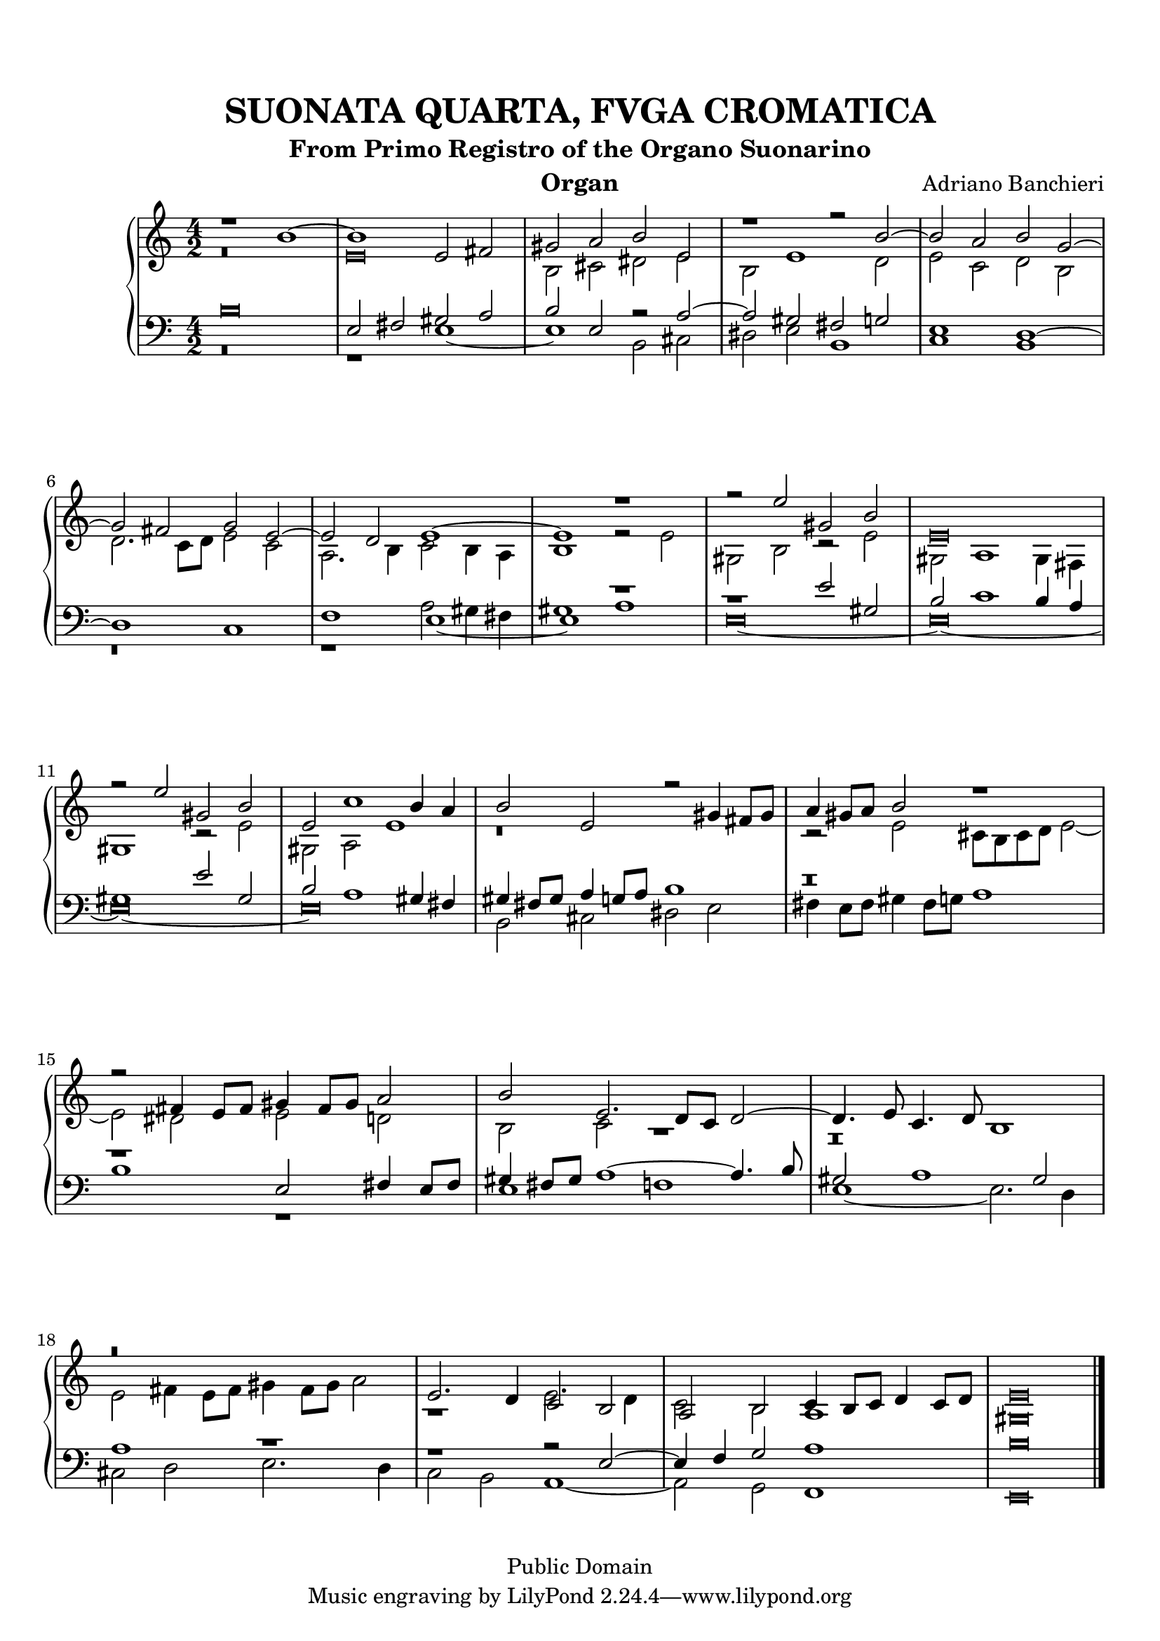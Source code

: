 % Updated to Lilypond 2.2.5 by Ruud van Silfhout <Ruud.vanSilfhout@mutopiaproject.org>
% convert-ly -> Lilypond 2.4.1 by Chris Sawer <chris@mutopiaproject.org>

\version "2.18.0"
\header {
	title = "SUONATA QUARTA, FVGA CROMATICA"
	subtitle = "From Primo Registro of the Organo Suonarino"
	instrument = "Organ"
	maintainer = "Giampaolo Orrigo"
	composer = "Adriano Banchieri"
	mutopiatitle = "SUONATA QUARTA, FVGA CROMATICA From Primo Registro of the Organo Suonarino"
	mutopiacomposer = "BanchieriA"
	mutopiainstrument = "Organ"
	date = "1605"
	source = "Urtext"
	style = "Baroque"
	copyright = "Public Domain"
	editor = "Ricciardo Amadino, Venezia, 1605"
	maintainerEmail = "orrigo.gp@rosenet.it"
	lastupdated = "2015-Sep-02"
}

mensuralBreveNote = { \once \override NoteHead.style = #'neomensural }

soprano =  \relative c'' \context Voice = "soprano" {
	\set Staff.midiInstrument = "church organ"
	\voiceOne
	r1 b ~ |
	b1 e,2 fis |
	gis2 a b e, |
	r1 r2 b' ~ |
	b2 a b g ~ |
	g2 fis g e ~ |
	e2 d e1 ~ |
	e1 r1 |
	r2 e' gis, b |
	\mensuralBreveNote e,\breve |
	r2 e' gis, b |
	e,2 c'1 b4 a |
	b2 e, r gis4 fis8 gis |
	a4 gis8 a b2 r1 |
	r2 fis4 e8 fis gis4 fis8 gis a2 |
	b2 e,2. d8 c d2 ~ |
	d4. e8 c4. d8 b1 |
	r\breve |
	e2. d4 c2 b |
	a2 b c4 b8 c d4 c8 d |
	\mensuralBreveNote e\breve 
	\bar "|."
}
contralto =  \relative c' \context Voice = "contralto" {
	\set Staff.midiInstrument = "church organ"
	\voiceTwo
	r\breve |
	\mensuralBreveNote e\breve |
	b2 cis dis e |
	b2 e1 d2 |
	e2 c d b |
	d2. c8 d e2 c |
	a2. b4 c2 b4 a |
	b1 r2 e |
	gis,2 b r e |
	gis,2 a1 gis4 fis |
	gis1 r2 e' |
	gis,2 a e'1 |
	r\breve |
	r2 e cis8 b cis d e2 ~ |
	e2 dis e d |
	b2 c r1 |
	r\breve |
	e2 fis4 e8 fis gis4 fis8 gis a2 |
	r1 e2. d4 |
	c2 b a1 |
	\mensuralBreveNote gis\breve
	\bar "|."
}
tenore =  \relative c' \context Voice = "tenore" {
	\set Staff.midiInstrument = "church organ"
	\voiceOne
	\mensuralBreveNote b\breve |
	e,2 fis gis a |
	b2 e, r2 a ~ |
	a2 gis fis g |
	e1 d ~ |
	d1 c |
	f1 e _~ |
	e1 r1 |
	r1 e'2 gis, |
	b2 c1 b4 a |
	gis1 e'2 gis, |
	b2 a1 gis4 fis |
	gis4 fis8 gis a4 g8 a b1 |
	r\breve |
	r1 e,2 fis4 e8 fis |
	gis4 fis8 gis a1 ~ a4. b8 |
	gis2 a1 gis2 |
	a1 r1 |
	r1 r2 e ~ |
	e4 f g2 a1 |
	\mensuralBreveNote b\breve
	\bar "|."
}
basso =  \relative c \context Voice = "basso" {
	\set Staff.midiInstrument = "church organ"
	\voiceTwo
	r\breve |
	r1 e ~ |
	e1 b2 cis |
	dis2 e b1 |
	c1 b |
	r\breve |
	r1 a'2 gis4 fis |
	gis1 a |
	\mensuralBreveNote e\breve ~ |
	\mensuralBreveNote e\breve ~ |
	\mensuralBreveNote e\breve ~ |
	\mensuralBreveNote e\breve |
	b2 cis dis e |
	fis4 e8 fis gis4 fis8 g a1 |
	b1 r1 |
	e,1 f |
	e1 ~ e2. d4 |
	cis2 d e2. d4 |
	c2 b a1 ~ |
	a2 g f1 |
	\mensuralBreveNote e\breve |
	\bar "|."
}

\paper {
  top-margin = 8\mm                              %-minimum top-margin: 8mm
  top-markup-spacing.basic-distance = #5         %-dist. from bottom of top margin to the first markup/title
  markup-system-spacing.basic-distance = #6      %-dist. from header/title to first system
  top-system-spacing.basic-distance = #12        %-dist. from top margin to system in pages with no titles
  last-bottom-spacing.basic-distance = #11       %-pads music from copyright block
  
  % --- Set these to false after all editing is finished
  ragged-bottom = ##f
  ragged-last-bottom = ##f
  ragged-right = ##f
}

\score {
	\context PianoStaff  << 
		\context Staff = "top" << \time 4/2
			\soprano
			\contralto
		>>
		\context Staff = "bottom" << \time 4/2
			\clef bass
			\tenore
			\basso
		>>
	>>
	
  \midi {
    \tempo 2 = 70
    }


	\layout {
	}
}
	

